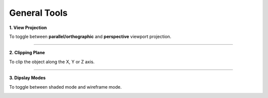 General Tools
=============

**1. View Projection**

To toggle between **parallel/orthographic** and **perspective** viewport projection.

.. image:: viewports.png
    :align: center

----

**2. Clipping Plane**

To clip the object along the X, Y or Z axis.

.. image:: clipping.png

----

**3. Dipslay Modes**

To toggle between shaded mode and wireframe mode.

.. image:: toggleview.png